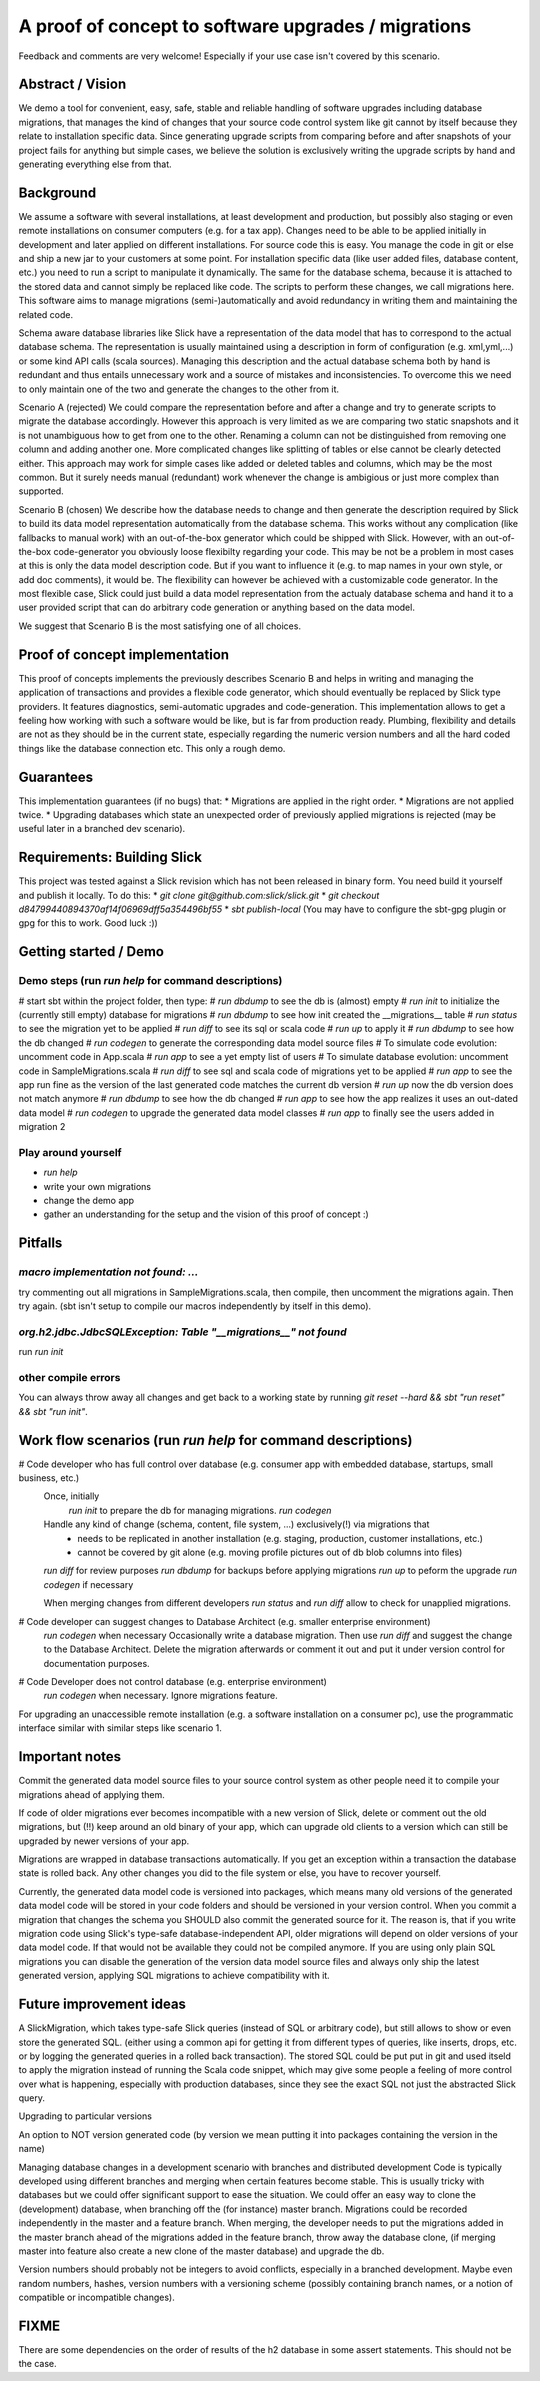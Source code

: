A proof of concept to software upgrades / migrations
=========================================================

Feedback and comments are very welcome! Especially if your use case isn't covered by this scenario.

Abstract / Vision
------------------------------------
We demo a tool for convenient, easy, safe, stable and reliable handling of software upgrades including database migrations, that manages the kind of changes that your source code control system like git cannot by itself because they relate to installation specific data. Since generating upgrade scripts from comparing before and after snapshots of your project fails for anything but simple cases, we believe the solution is exclusively writing the upgrade scripts by hand and generating everything else from that.

Background
----------------------------------
We assume a software with several installations, at least development and production, but possibly also staging or even remote installations on consumer computers (e.g. for a tax app). Changes need to be able to be applied initially in development and later applied on different installations. For source code this is easy. You manage the code in git or else and ship a new jar to your customers at some point. For installation specific data (like user added files, database content, etc.) you need to run a script to manipulate it dynamically. The same for the database schema, because it is attached to the stored data and cannot simply be replaced like code. The scripts to perform these changes, we call migrations here. This software aims to manage migrations (semi-)automatically and avoid redundancy in writing them and maintaining the related code.

Schema aware database libraries like Slick have a representation of the data model that has to correspond to the actual database schema. The  representation is usually maintained using a description in form of configuration (e.g. xml,yml,...) or some kind API calls (scala sources). Managing this description and the actual database schema both by hand is redundant and thus entails unnecessary work and a source of mistakes and inconsistencies. To overcome this we need to only maintain one of the two and generate the changes to the other from it.

Scenario A (rejected)
We could compare the representation before and after a change and try to generate scripts to migrate the database accordingly. However this approach is very limited as we are comparing two static snapshots and it is not unambiguous how to get from one to the other. Renaming a column can not be distinguished from removing one column and adding another one. More complicated changes like splitting of tables or else cannot be clearly detected either. This approach may work for simple cases like added or deleted tables and columns, which may be the most common. But it surely needs manual (redundant) work whenever the change is ambigious or just more complex than supported.

Scenario B (chosen)
We describe how the database needs to change and then generate the description required by Slick to build its data model representation automatically from the database schema. This works without any complication (like fallbacks to manual work) with an out-of-the-box generator which could be shipped with Slick. However, with an out-of-the-box code-generator you obviously loose flexibilty regarding your code. This may be not be a problem in most cases at this is only the data model description code. But if you want to influence it (e.g. to map names in your own style, or add doc comments), it would be. The flexibility can however be achieved with a customizable code generator. In the most flexible case, Slick could just build a data model representation from the actualy database schema and hand it to a user provided script that can do arbitrary code generation or anything based on the data model.

We suggest that Scenario B is the most satisfying one of all choices.

Proof of concept implementation
-----------------------------------------------------------------------
This proof of concepts implements the previously describes Scenario B and helps in writing and managing the application of transactions and provides a flexible code generator, which should eventually be replaced by Slick type providers. It features diagnostics, semi-automatic upgrades and code-generation. This implementation allows to get a feeling how working with such a software would be like, but is far from production ready. Plumbing, flexibility and details are not as they should be in the current state, especially regarding the numeric version numbers and all the hard coded things like the database connection etc. This only a rough demo.

Guarantees
-----------------------
This implementation guarantees (if no bugs) that:
* Migrations are applied in the right order.
* Migrations are not applied twice.
* Upgrading databases which state an unexpected order of previously applied migrations is rejected (may be useful later in a branched dev scenario).

Requirements: Building Slick
-----------------------------------------------------------------------
This project was tested against a Slick revision which has not been released in binary form. You need build it yourself and publish it locally. To do this:
* `git clone git@github.com:slick/slick.git`
* `git checkout d84799440894370af14f06969dff5a354496bf55`
* `sbt publish-local` (You may have to configure the sbt-gpg plugin or gpg for this to work. Good luck :))

Getting started / Demo
-----------------------------------------------------------------------
Demo steps (run `run help` for command descriptions)
^^^^^^^^^^^^^^^^^^^^^^^^^^^^^^^^^^^^^^^^^^^^^^^^^^^^^^^^^^^^^^^^^^^^^^^^^^^^^^^^^^^^^^^^^^^^^^^^
# start sbt within the project folder, then type:
# `run dbdump` to see the db is (almost) empty
# `run init` to initialize the (currently still empty) database for migrations
# `run dbdump` to see how init created the __migrations__ table 
# `run status` to see the migration yet to be applied
# `run diff` to see its sql or scala code
# `run up` to apply it
# `run dbdump` to see how the db changed
# `run codegen` to generate the corresponding data model source files
# To simulate code evolution: uncomment code in App.scala
# `run app` to see a yet empty list of users
# To simulate database evolution: uncomment code in SampleMigrations.scala
# `run diff` to see sql and scala code of migrations yet to be applied
# `run app` to see the app run fine as the version of the last generated code matches the current db version
# `run up` now the db version does not match anymore
# `run dbdump` to see how the db changed
# `run app` to see how the app realizes it uses an out-dated data model
# `run codegen` to upgrade the generated data model classes
# `run app` to finally see the users added in migration 2

Play around yourself
^^^^^^^^^^^^^^^^^^^^
* `run help`
* write your own migrations
* change the demo app
* gather an understanding for the setup and the vision of this proof of concept :)

Pitfalls
-----------------
`macro implementation not found: ...`
^^^^^^^^^^^^^^^^^^^^^^^^^^^^^^^^^^^^^^^^^^
try commenting out all migrations in SampleMigrations.scala, then compile, then uncomment the migrations again. Then try again. (sbt isn't setup to compile our macros independently by itself in this demo).

`org.h2.jdbc.JdbcSQLException: Table "__migrations__" not found`
^^^^^^^^^^^^^^^^^^^^^^^^^^^^^^^^^^^^^^^^^^^^^^^^^^^^^^^^^^^^^^^^^^
run `run init`

other compile errors
^^^^^^^^^^^^^^^^^^^^^^
You can always throw away all changes and get back to a working state by running `git reset --hard && sbt "run reset" && sbt "run init"`.

Work flow scenarios (run `run help` for command descriptions)
-----------------------------------------------------------------------
# Code developer who has full control over database (e.g. consumer app with embedded database, startups, small business, etc.)
   Once, initially
      `run init` to prepare the db for managing migrations.
      `run codegen`
   Handle any kind of change (schema, content, file system, ...) exclusively(!) via migrations that
      * needs to be replicated in another installation (e.g. staging, production, customer installations, etc.)
      * cannot be covered by git alone (e.g. moving profile pictures out of db blob columns into files)
   `run diff` for review purposes
   `run dbdump` for backups before applying migrations
   `run up` to peform the upgrade
   `run codegen` if necessary
   
   When merging changes from different developers `run status` and `run diff` allow to check for unapplied migrations.

# Code developer can suggest changes to Database Architect (e.g. smaller enterprise environment)
   `run codegen` when necessary
   Occasionally write a database migration. Then use `run diff` and suggest the change to the Database Architect.
   Delete the migration afterwards or comment it out and put it under version control for documentation purposes.

# Code Developer does not control database (e.g. enterprise environment)
   `run codegen` when necessary.
   Ignore migrations feature.

For upgrading an unaccessible remote installation (e.g. a software installation on a consumer pc), use the programmatic interface similar with similar steps like scenario 1.

Important notes
-----------------------------
Commit the generated data model source files to your source control system as other people need it to compile your migrations ahead of applying them.

If code of older migrations ever becomes incompatible with a new version of Slick, delete or comment out the old migrations, but (!!) keep around an old binary of your app, which can upgrade old clients to a version which can still be upgraded by newer versions of your app.

Migrations are wrapped in database transactions automatically. If you get an exception within a transaction the database state is rolled back. Any other changes you did to the file system or else, you have to recover yourself.

Currently, the generated data model code is versioned into packages, which means many old versions of the generated data model code will be stored in your code folders and should be versioned in your version control. When you commit a migration that changes the schema you SHOULD also commit the generated source for it. The reason is, that if you write migration code using Slick's type-safe database-independent API, older migrations will depend on older versions of your data model code. If that would not be available they could not be compiled anymore. If you are using only plain SQL migrations you can disable the generation of the version data model source files and always only ship the latest generated version, applying SQL migrations to achieve compatibility with it.

Future improvement ideas
-----------------------------
A SlickMigration, which takes type-safe Slick queries (instead of SQL or arbitrary code), but still allows to show or even store the generated SQL.
(either using a common api for getting it from different types of queries, like inserts, drops, etc. or by logging the generated queries in a rolled back transaction). The stored SQL could be put put in git and used itseld to apply the migration instead of running the Scala code snippet, which may give some people a feeling of more control over what is happening, especially with production databases, since they see the exact SQL not just the abstracted Slick query.

Upgrading to particular versions

An option to NOT version generated code (by version we mean putting it into packages containing the version in the name)

Managing database changes in a development scenario with branches and distributed development
Code is typically developed using different branches and merging when certain features become stable. This is usually tricky with databases but we could offer significant support to ease the situation. We could offer an easy way to clone the (development) database, when branching off the (for instance) master branch. Migrations could be recorded independently in the master and a feature branch. When merging, the developer needs to put the migrations added in the master branch ahead of the migrations added in the feature branch, throw away the database clone, (if merging master into feature also create a new clone of the master database) and upgrade the db.

Version numbers should probably not be integers to avoid conflicts, especially in a branched development. Maybe even random numbers, hashes, version numbers with a versioning scheme (possibly containing branch names, or a notion of compatible or incompatible changes).

FIXME
---------------------
There are some dependencies on the order of results of the h2 database in some assert statements. This should not be the case.
